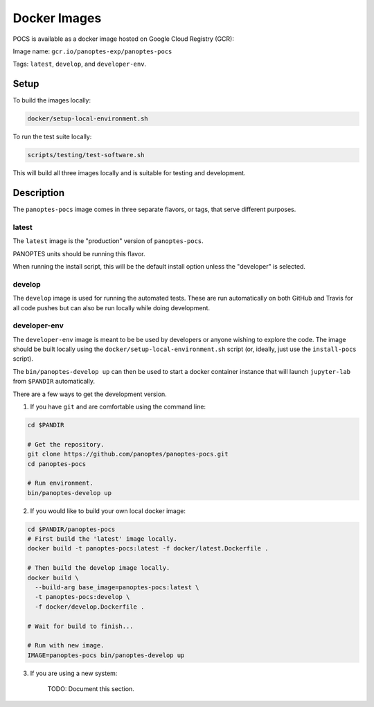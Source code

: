 Docker Images
=============

POCS is available as a docker image hosted on Google Cloud Registry (GCR):

Image name: ``gcr.io/panoptes-exp/panoptes-pocs``

Tags: ``latest``, ``develop``, and ``developer-env``.

Setup
~~~~~

To build the images locally:

.. code:: bash

    docker/setup-local-environment.sh

To run the test suite locally:

.. code:: bash

    scripts/testing/test-software.sh

This will build all three images locally and is suitable for testing and development.

Description
~~~~~~~~~~~

The ``panoptes-pocs`` image comes in three separate flavors, or tags,
that serve different purposes.

latest
^^^^^^

The ``latest`` image is the "production" version of ``panoptes-pocs``.

PANOPTES units should be running this flavor.

When running the install script, this will be the default install option unless the "developer" is selected.

develop
^^^^^^^

The ``develop`` image is used for running the automated tests. These are
run automatically on both GitHub and Travis for all code pushes but can
also be run locally while doing development.

developer-env
^^^^^^^^^^^^^

The ``developer-env`` image is meant to be be used by developers or anyone wishing to
explore the code. The image should be built locally using the ``docker/setup-local-environment.sh``
script (or, ideally, just use the ``install-pocs`` script).

The ``bin/panoptes-develop up`` can then be used to start a docker container
instance that will launch ``jupyter-lab`` from ``$PANDIR`` automatically.

There are a few ways to get the development version.

1) If you have ``git`` and are comfortable using the command line:

.. code-block:: bash

    cd $PANDIR

    # Get the repository.
    git clone https://github.com/panoptes/panoptes-pocs.git
    cd panoptes-pocs

    # Run environment. 
    bin/panoptes-develop up

2) If you would like to build your own local docker image:

.. code-block:: bash

    cd $PANDIR/panoptes-pocs
    # First build the 'latest' image locally.
    docker build -t panoptes-pocs:latest -f docker/latest.Dockerfile .

    # Then build the develop image locally.
    docker build \
      --build-arg base_image=panoptes-pocs:latest \
      -t panoptes-pocs:develop \
      -f docker/develop.Dockerfile .

    # Wait for build to finish...

    # Run with new image.
    IMAGE=panoptes-pocs bin/panoptes-develop up

3) If you are using a new system:

    TODO: Document this section.

